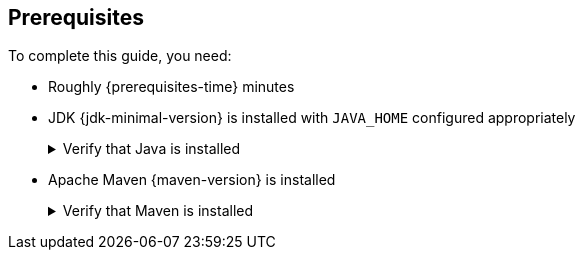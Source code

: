 [[prerequisites]]
== Prerequisites

To complete this guide, you need:

* Roughly {prerequisites-time} minutes
* JDK {jdk-minimal-version} is installed with `JAVA_HOME` configured appropriately
+
.Verify that Java is installed
[.details%collapsible]
====
You can verify that `java` is installed on your machine by executing:

[source,bash]
----
java -version
----
====

* Apache Maven {maven-version} is installed
+
.Verify that Maven is installed
[.details%collapsible]
====
You can verify that Maven is installed on your machine by executing:

[source,bash]
----
mvn -version
----
====
